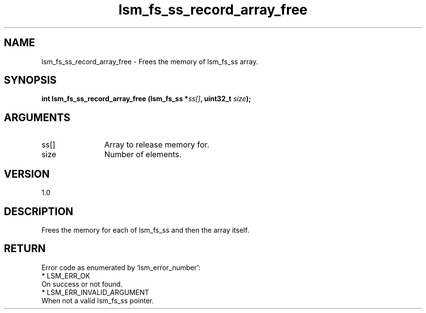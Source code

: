 .TH "lsm_fs_ss_record_array_free" 3 "lsm_fs_ss_record_array_free" "May 2018" "Libstoragemgmt C API Manual" 
.SH NAME
lsm_fs_ss_record_array_free \- Frees the memory of lsm_fs_ss array.
.SH SYNOPSIS
.B "int" lsm_fs_ss_record_array_free
.BI "(lsm_fs_ss *" ss[] ","
.BI "uint32_t " size ");"
.SH ARGUMENTS
.IP "ss[]" 12
Array to release memory for.
.IP "size" 12
Number of elements.
.SH "VERSION"
1.0
.SH "DESCRIPTION"
Frees the memory for each of lsm_fs_ss and then the array
itself.
.SH "RETURN"
Error code as enumerated by 'lsm_error_number':
    * LSM_ERR_OK
        On success or not found.
    * LSM_ERR_INVALID_ARGUMENT
        When not a valid lsm_fs_ss pointer.
